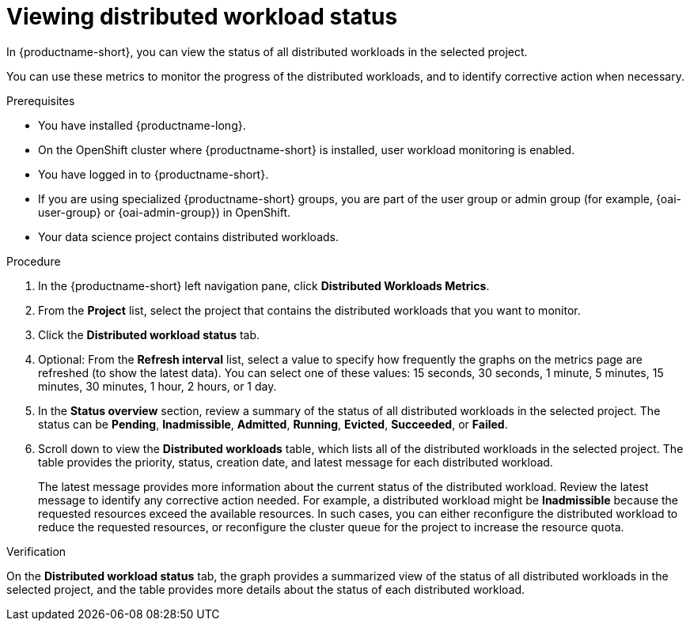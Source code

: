 :_module-type: PROCEDURE

[id="viewing-project-metrics-for-distributed-workloads_{context}"]
= Viewing distributed workload status

[role='_abstract']

In {productname-short}, you can view the status of all distributed workloads in the selected project.

You can use these metrics to monitor the progress of the distributed workloads, and to identify corrective action when necessary.

.Prerequisites
* You have installed {productname-long}.

* On the OpenShift cluster where {productname-short} is installed, user workload monitoring is enabled.

* You have logged in to {productname-short}.
ifndef::upstream[]
* If you are using specialized {productname-short} groups, you are part of the user group or admin group (for example, {oai-user-group} or {oai-admin-group}) in OpenShift.
endif::[]
ifdef::upstream[]
* If you are using specialized {productname-short} groups, you are part of the user group or admin group (for example, {odh-user-group} or {odh-admin-group}) in OpenShift.
endif::[]
* Your data science project contains distributed workloads.

.Procedure

. In the {productname-short} left navigation pane, click *Distributed Workloads Metrics*.

. From the *Project* list, select the project that contains the distributed workloads that you want to monitor.

. Click the *Distributed workload status* tab.

. Optional: From the *Refresh interval* list, select a value to specify how frequently the graphs on the metrics page are refreshed (to show the latest data).
You can select one of these values: 15 seconds, 30 seconds, 1 minute, 5 minutes, 15 minutes, 30 minutes, 1 hour, 2 hours, or 1 day.

. In the *Status overview* section, review a summary of the status of all distributed workloads in the selected project.
The status can be *Pending*, *Inadmissible*, *Admitted*, *Running*, *Evicted*, *Succeeded*, or *Failed*.

. Scroll down to view the *Distributed workloads* table, which lists all of the distributed workloads in the selected project.
The table provides the priority, status, creation date, and latest message for each distributed workload.
+
The latest message provides more information about the current status of the distributed workload.
Review the latest message to identify any corrective action needed.
For example, a distributed workload might be *Inadmissible* because the requested resources exceed the available resources.
In such cases, you can either reconfigure the distributed workload to reduce the requested resources, or reconfigure the cluster queue for the project to increase the resource quota.


.Verification

On the *Distributed workload status* tab, the graph provides a summarized view of the status of all distributed workloads in the selected project, and the table provides more details about the status of each distributed workload.

//.See also
//Viewing HTTP request metrics for a deployed model
